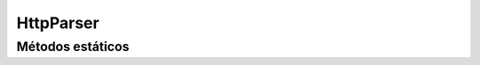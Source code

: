 HttpParser
==========================================

.. cpp:class:: HttpParser

   Clase abstracta utilizada para parsear parámetros de una petición http.
   Sólo posee métodos estáticos.

----------------
Métodos estáticos
----------------

.. cpp:function:: struct ns_str* get_header(struct http_message* msg, const char* name)

    Método utilizado para obtener el header asociado al argumento "name" pasado
    como parámetro.

    :param msg: Petición http que se desea procesar.
    :param name: Nombre del header que se quiere obtener.
    :returns: Si se encuentra el header asociado a "name", se devuelve una
              referencia a ese header, sino NULL.

.. cpp:function:: int parse_header(struct http_message* hdr, const char* var_name, char* buffer, size_t buf_size)

    Método utilizado para obtener el valor de una variable si es que se encuentra en el header.

    :param hdr: Header del cual se quiere obtener información.
    :param var_name: Nombre de la variable de la cual se quiere obtener el valor.
    :param buffer: Buffer donde se guardará el valor obtenido.
    :param buf_size: Tamaño del buffer.
    :returns: Retorna 1 si encuentra el nombre de la variable en el header, 0 sino.

.. cpp:function:: bool parse_username_password(struct http_message* msg, std::string &username, std::string &password)

    Método utilizado para parsear el nombre de usuario y su password si es que se encuentran
    en la petición http.

    :param msg: Petición http de la cual se desea obtener información sobre el nombre de usuario y password.
    :param username: Variable donde se guardará el valor de nombre de usuario.
    :param password: Variable donde se guardará el valor de la password.
    :returns: Devuelve true si pudó parsear los valores de las variables, sino false.

.. cpp:function:: bool parse_token(struct http_message* msg, std::string& token)

    Método utilizado para obtener el valor del token.

    :param msg: Petición http de la cual se desea obtener el token de autenticación.
    :param token: Variable donde se guardará el valor del token.
    :returns: Devuelve true si pudó parsear el token, sino false.
